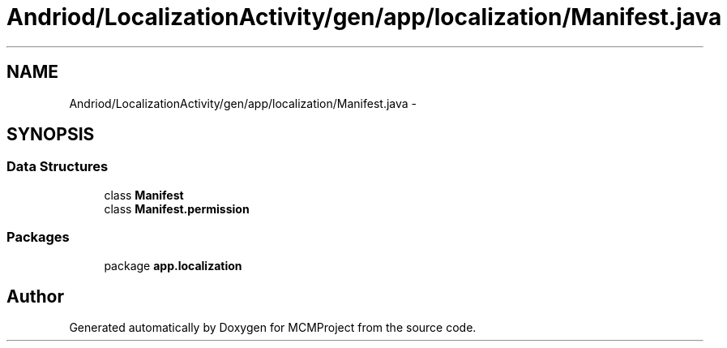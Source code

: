 .TH "Andriod/LocalizationActivity/gen/app/localization/Manifest.java" 3 "Thu Feb 21 2013" "Version 01" "MCMProject" \" -*- nroff -*-
.ad l
.nh
.SH NAME
Andriod/LocalizationActivity/gen/app/localization/Manifest.java \- 
.SH SYNOPSIS
.br
.PP
.SS "Data Structures"

.in +1c
.ti -1c
.RI "class \fBManifest\fP"
.br
.ti -1c
.RI "class \fBManifest\&.permission\fP"
.br
.in -1c
.SS "Packages"

.in +1c
.ti -1c
.RI "package \fBapp\&.localization\fP"
.br
.in -1c
.SH "Author"
.PP 
Generated automatically by Doxygen for MCMProject from the source code\&.
